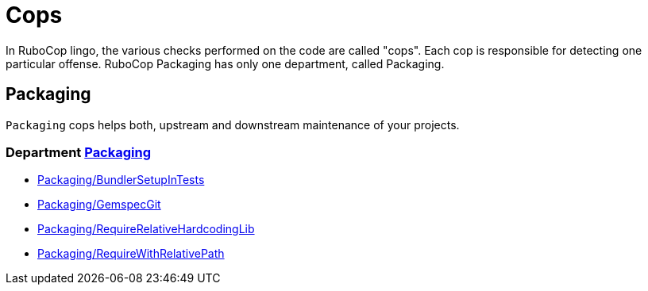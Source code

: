 = Cops

In RuboCop lingo, the various checks performed on the code are called "cops".
Each cop is responsible for detecting one particular offense.
RuboCop Packaging has only one department, called Packaging.

== Packaging

`Packaging` cops helps both, upstream and downstream maintenance of your
projects.

// START_COP_LIST

=== Department xref:cops_packaging.adoc[Packaging]

* xref:cops_packaging.adoc#packagingbundlersetupintests[Packaging/BundlerSetupInTests]
* xref:cops_packaging.adoc#packaginggemspecgit[Packaging/GemspecGit]
* xref:cops_packaging.adoc#packagingrequirerelativehardcodinglib[Packaging/RequireRelativeHardcodingLib]
* xref:cops_packaging.adoc#packagingrequirewithrelativepath[Packaging/RequireWithRelativePath]

// END_COP_LIST
